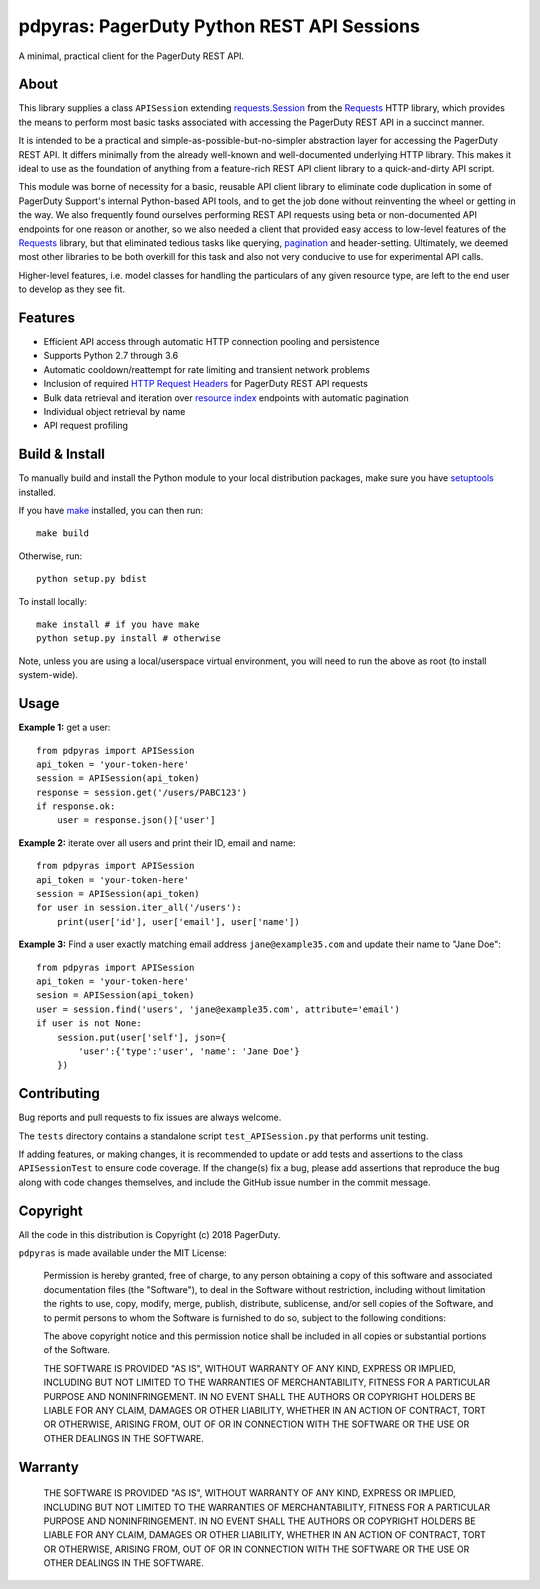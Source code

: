 ===========================================
pdpyras: PagerDuty Python REST API Sessions
===========================================

A minimal, practical client for the PagerDuty REST API.

About
-----
This library supplies a class ``APISession`` extending `requests.Session`_ from
the Requests_ HTTP library, which provides the means to perform most basic
tasks associated with accessing the PagerDuty REST API in a succinct manner.

It is intended to be a practical and simple-as-possible-but-no-simpler
abstraction layer for accessing the PagerDuty REST API. It differs minimally
from the already well-known and well-documented underlying HTTP library. This
makes it ideal to use as the foundation of anything from a feature-rich REST
API client library to a quick-and-dirty API script. 

This module was borne of necessity for a basic, reusable API client library to
eliminate code duplication in some of PagerDuty Support's internal Python-based
API tools, and to get the job done without reinventing the wheel or getting in
the way. We also frequently found ourselves performing REST API requests using
beta or non-documented API endpoints for one reason or another, so we also
needed a client that provided easy access to low-level features of the
`Requests`_ library, but that eliminated tedious tasks like querying,
`pagination`_ and header-setting. Ultimately, we deemed most other libraries to
be both overkill for this task and also not very conducive to use for
experimental API calls.

Higher-level features, i.e. model classes for handling the particulars of any
given resource type, are left to the end user to develop as they see fit.

Features
--------
- Efficient API access through automatic HTTP connection pooling and
  persistence 
- Supports Python 2.7 through 3.6
- Automatic cooldown/reattempt for rate limiting and transient network problems
- Inclusion of required `HTTP Request Headers`_ for PagerDuty REST API requests
- Bulk data retrieval and iteration over `resource index`_ endpoints with
  automatic pagination
- Individual object retrieval by name 
- API request profiling

Build & Install
-----------------
To manually build and install the Python module to your local distribution
packages, make sure you have `setuptools`_ installed.

If you have `make`_ installed, you can then run:

::

    make build

Otherwise, run:

::

    python setup.py bdist

To install locally:

::

    make install # if you have make
    python setup.py install # otherwise

Note, unless you are using a local/userspace virtual environment, you will need
to run the above as root (to install system-wide).

Usage
-----
**Example 1:** get a user:

::

    from pdpyras import APISession
    api_token = 'your-token-here'
    session = APISession(api_token)
    response = session.get('/users/PABC123')
    if response.ok:
        user = response.json()['user']


**Example 2:** iterate over all users and print their ID, email and name:

::

    from pdpyras import APISession
    api_token = 'your-token-here'
    session = APISession(api_token)
    for user in session.iter_all('/users'):
        print(user['id'], user['email'], user['name'])


**Example 3:** Find a user exactly matching email address ``jane@example35.com``
and update their name to "Jane Doe":

::

    from pdpyras import APISession
    api_token = 'your-token-here'
    sesion = APISession(api_token)
    user = session.find('users', 'jane@example35.com', attribute='email')
    if user is not None:
        session.put(user['self'], json={
            'user':{'type':'user', 'name': 'Jane Doe'}
        })

Contributing
------------
Bug reports and pull requests to fix issues are always welcome. 

The ``tests`` directory contains a standalone script ``test_APISession.py``
that performs unit testing.

If adding features, or making changes, it is recommended to update or add tests
and assertions to the class ``APISessionTest`` to ensure code coverage. If the
change(s) fix a bug, please add assertions that reproduce the bug along with
code changes themselves, and include the GitHub issue number in the commit
message.

Copyright
---------
All the code in this distribution is Copyright (c) 2018 PagerDuty.

``pdpyras`` is made available under the MIT License: 

    Permission is hereby granted, free of charge, to any person obtaining a copy
    of this software and associated documentation files (the "Software"), to deal
    in the Software without restriction, including without limitation the rights
    to use, copy, modify, merge, publish, distribute, sublicense, and/or sell
    copies of the Software, and to permit persons to whom the Software is
    furnished to do so, subject to the following conditions:

    The above copyright notice and this permission notice shall be included in
    all copies or substantial portions of the Software.

    THE SOFTWARE IS PROVIDED "AS IS", WITHOUT WARRANTY OF ANY KIND, EXPRESS OR
    IMPLIED, INCLUDING BUT NOT LIMITED TO THE WARRANTIES OF MERCHANTABILITY,
    FITNESS FOR A PARTICULAR PURPOSE AND NONINFRINGEMENT. IN NO EVENT SHALL THE
    AUTHORS OR COPYRIGHT HOLDERS BE LIABLE FOR ANY CLAIM, DAMAGES OR OTHER
    LIABILITY, WHETHER IN AN ACTION OF CONTRACT, TORT OR OTHERWISE, ARISING FROM,
    OUT OF OR IN CONNECTION WITH THE SOFTWARE OR THE USE OR OTHER DEALINGS IN
    THE SOFTWARE.

Warranty
--------
    THE SOFTWARE IS PROVIDED "AS IS", WITHOUT WARRANTY OF ANY KIND, EXPRESS OR
    IMPLIED, INCLUDING BUT NOT LIMITED TO THE WARRANTIES OF MERCHANTABILITY,
    FITNESS FOR A PARTICULAR PURPOSE AND NONINFRINGEMENT. IN NO EVENT SHALL THE
    AUTHORS OR COPYRIGHT HOLDERS BE LIABLE FOR ANY CLAIM, DAMAGES OR OTHER
    LIABILITY, WHETHER IN AN ACTION OF CONTRACT, TORT OR OTHERWISE, ARISING FROM,
    OUT OF OR IN CONNECTION WITH THE SOFTWARE OR THE USE OR OTHER DEALINGS IN
    THE SOFTWARE.

.. References:
.. -----------

.. _`HTTP Request Headers`: https://v2.developer.pagerduty.com/docs/rest-api#http-request-headers
.. _make: https://www.gnu.org/software/make/
.. _pagination: https://v2.developer.pagerduty.com/docs/pagination
.. _pypd: https://github.com/PagerDuty/pagerduty-api-python-client/
.. _Requests: http://docs.python-requests.org/en/master/
.. _requests.Response: http://docs.python-requests.org/en/master/api/#requests.Response
.. _requests.Session: http://docs.python-requests.org/en/master/api/#request-sessions
.. _requests.Session.request: http://docs.python-requests.org/en/master/api/#requests.Session.request
.. _`resource index`: https://v2.developer.pagerduty.com/docs/endpoints#resources-index
.. _`REST API Reference`: v2.developer.pagerduty.com/v2/page/api-reference#!/API_Reference/get_api_reference
.. _`setuptools`: https://pypi.org/project/setuptools/
